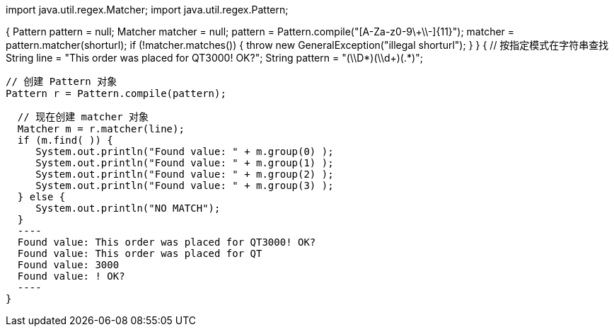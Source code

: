 import java.util.regex.Matcher;
import java.util.regex.Pattern;

{
  Pattern pattern = null;
  Matcher matcher = null;
  pattern = Pattern.compile("[A-Za-z0-9\\+\\-]{11}");
  matcher = pattern.matcher(shorturl);
  if (!matcher.matches()) {
  	throw new GeneralException("illegal shorturl");
  }
}
{
  // 按指定模式在字符串查找
  String line = "This order was placed for QT3000! OK?";
  String pattern = "(\\D*)(\\d+)(.*)";

  // 创建 Pattern 对象
  Pattern r = Pattern.compile(pattern);

  // 现在创建 matcher 对象
  Matcher m = r.matcher(line);
  if (m.find( )) {
     System.out.println("Found value: " + m.group(0) );
     System.out.println("Found value: " + m.group(1) );
     System.out.println("Found value: " + m.group(2) );
     System.out.println("Found value: " + m.group(3) );
  } else {
     System.out.println("NO MATCH");
  }
  ----
  Found value: This order was placed for QT3000! OK?
  Found value: This order was placed for QT
  Found value: 3000
  Found value: ! OK?
  ----
}
